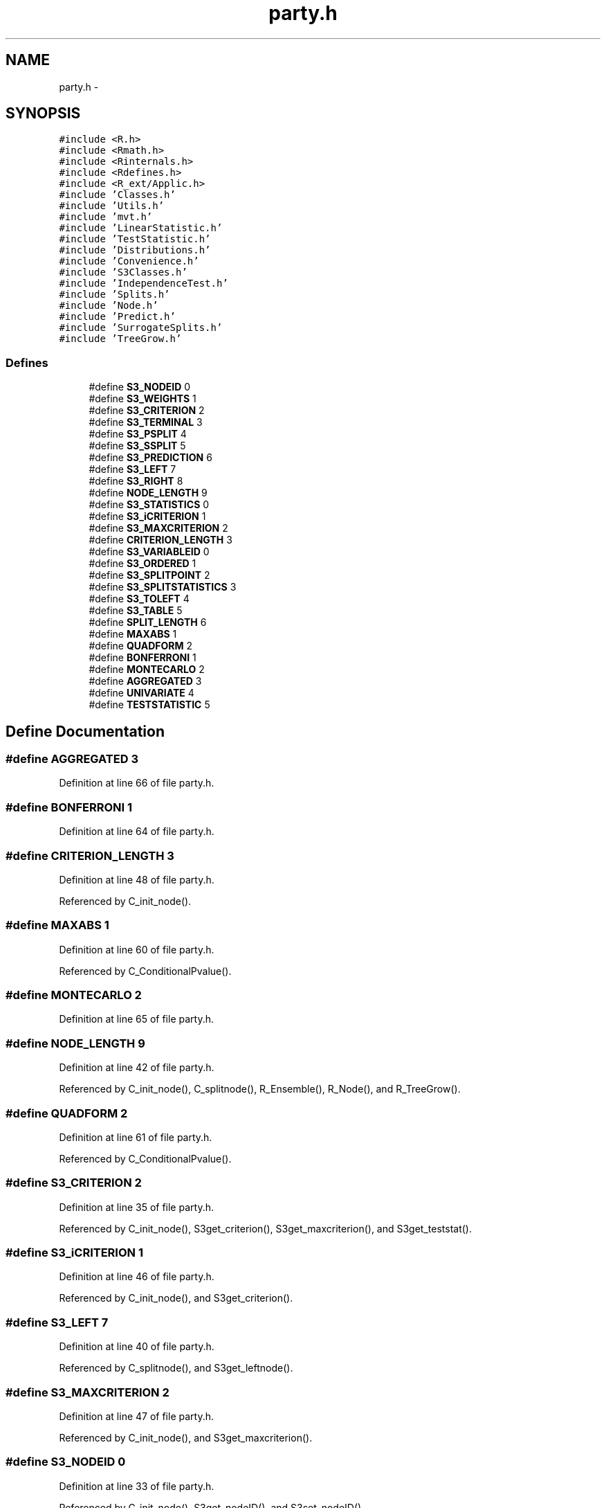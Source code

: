 .TH "party.h" 3 "2 Feb 2007" "party" \" -*- nroff -*-
.ad l
.nh
.SH NAME
party.h \- 
.SH SYNOPSIS
.br
.PP
\fC#include <R.h>\fP
.br
\fC#include <Rmath.h>\fP
.br
\fC#include <Rinternals.h>\fP
.br
\fC#include <Rdefines.h>\fP
.br
\fC#include <R_ext/Applic.h>\fP
.br
\fC#include 'Classes.h'\fP
.br
\fC#include 'Utils.h'\fP
.br
\fC#include 'mvt.h'\fP
.br
\fC#include 'LinearStatistic.h'\fP
.br
\fC#include 'TestStatistic.h'\fP
.br
\fC#include 'Distributions.h'\fP
.br
\fC#include 'Convenience.h'\fP
.br
\fC#include 'S3Classes.h'\fP
.br
\fC#include 'IndependenceTest.h'\fP
.br
\fC#include 'Splits.h'\fP
.br
\fC#include 'Node.h'\fP
.br
\fC#include 'Predict.h'\fP
.br
\fC#include 'SurrogateSplits.h'\fP
.br
\fC#include 'TreeGrow.h'\fP
.br

.SS "Defines"

.in +1c
.ti -1c
.RI "#define \fBS3_NODEID\fP   0"
.br
.ti -1c
.RI "#define \fBS3_WEIGHTS\fP   1"
.br
.ti -1c
.RI "#define \fBS3_CRITERION\fP   2"
.br
.ti -1c
.RI "#define \fBS3_TERMINAL\fP   3"
.br
.ti -1c
.RI "#define \fBS3_PSPLIT\fP   4"
.br
.ti -1c
.RI "#define \fBS3_SSPLIT\fP   5"
.br
.ti -1c
.RI "#define \fBS3_PREDICTION\fP   6"
.br
.ti -1c
.RI "#define \fBS3_LEFT\fP   7"
.br
.ti -1c
.RI "#define \fBS3_RIGHT\fP   8"
.br
.ti -1c
.RI "#define \fBNODE_LENGTH\fP   9"
.br
.ti -1c
.RI "#define \fBS3_STATISTICS\fP   0"
.br
.ti -1c
.RI "#define \fBS3_iCRITERION\fP   1"
.br
.ti -1c
.RI "#define \fBS3_MAXCRITERION\fP   2"
.br
.ti -1c
.RI "#define \fBCRITERION_LENGTH\fP   3"
.br
.ti -1c
.RI "#define \fBS3_VARIABLEID\fP   0"
.br
.ti -1c
.RI "#define \fBS3_ORDERED\fP   1"
.br
.ti -1c
.RI "#define \fBS3_SPLITPOINT\fP   2"
.br
.ti -1c
.RI "#define \fBS3_SPLITSTATISTICS\fP   3"
.br
.ti -1c
.RI "#define \fBS3_TOLEFT\fP   4"
.br
.ti -1c
.RI "#define \fBS3_TABLE\fP   5"
.br
.ti -1c
.RI "#define \fBSPLIT_LENGTH\fP   6"
.br
.ti -1c
.RI "#define \fBMAXABS\fP   1"
.br
.ti -1c
.RI "#define \fBQUADFORM\fP   2"
.br
.ti -1c
.RI "#define \fBBONFERRONI\fP   1"
.br
.ti -1c
.RI "#define \fBMONTECARLO\fP   2"
.br
.ti -1c
.RI "#define \fBAGGREGATED\fP   3"
.br
.ti -1c
.RI "#define \fBUNIVARIATE\fP   4"
.br
.ti -1c
.RI "#define \fBTESTSTATISTIC\fP   5"
.br
.in -1c
.SH "Define Documentation"
.PP 
.SS "#define AGGREGATED   3"
.PP
Definition at line 66 of file party.h.
.SS "#define BONFERRONI   1"
.PP
Definition at line 64 of file party.h.
.SS "#define CRITERION_LENGTH   3"
.PP
Definition at line 48 of file party.h.
.PP
Referenced by C_init_node().
.SS "#define MAXABS   1"
.PP
Definition at line 60 of file party.h.
.PP
Referenced by C_ConditionalPvalue().
.SS "#define MONTECARLO   2"
.PP
Definition at line 65 of file party.h.
.SS "#define NODE_LENGTH   9"
.PP
Definition at line 42 of file party.h.
.PP
Referenced by C_init_node(), C_splitnode(), R_Ensemble(), R_Node(), and R_TreeGrow().
.SS "#define QUADFORM   2"
.PP
Definition at line 61 of file party.h.
.PP
Referenced by C_ConditionalPvalue().
.SS "#define S3_CRITERION   2"
.PP
Definition at line 35 of file party.h.
.PP
Referenced by C_init_node(), S3get_criterion(), S3get_maxcriterion(), and S3get_teststat().
.SS "#define S3_iCRITERION   1"
.PP
Definition at line 46 of file party.h.
.PP
Referenced by C_init_node(), and S3get_criterion().
.SS "#define S3_LEFT   7"
.PP
Definition at line 40 of file party.h.
.PP
Referenced by C_splitnode(), and S3get_leftnode().
.SS "#define S3_MAXCRITERION   2"
.PP
Definition at line 47 of file party.h.
.PP
Referenced by C_init_node(), and S3get_maxcriterion().
.SS "#define S3_NODEID   0"
.PP
Definition at line 33 of file party.h.
.PP
Referenced by C_init_node(), S3get_nodeID(), and S3set_nodeID().
.SS "#define S3_ORDERED   1"
.PP
Definition at line 52 of file party.h.
.PP
Referenced by C_init_nominalsplit(), C_init_orderedsplit(), S3is_ordered(), S3set_nominal(), and S3set_ordered().
.SS "#define S3_PREDICTION   6"
.PP
Definition at line 39 of file party.h.
.PP
Referenced by C_init_node(), and S3get_prediction().
.SS "#define S3_PSPLIT   4"
.PP
Definition at line 37 of file party.h.
.PP
Referenced by C_init_node(), and S3get_primarysplit().
.SS "#define S3_RIGHT   8"
.PP
Definition at line 41 of file party.h.
.PP
Referenced by C_splitnode(), and S3get_rightnode().
.SS "#define S3_SPLITPOINT   2"
.PP
Definition at line 53 of file party.h.
.PP
Referenced by C_init_nominalsplit(), C_init_orderedsplit(), and S3get_splitpoint().
.SS "#define S3_SPLITSTATISTICS   3"
.PP
Definition at line 54 of file party.h.
.PP
Referenced by C_init_nominalsplit(), C_init_orderedsplit(), and S3get_splitstatistics().
.SS "#define S3_SSPLIT   5"
.PP
Definition at line 38 of file party.h.
.PP
Referenced by C_init_node(), and S3get_surrogatesplits().
.SS "#define S3_STATISTICS   0"
.PP
Definition at line 45 of file party.h.
.PP
Referenced by C_init_node(), and S3get_teststat().
.SS "#define S3_TABLE   5"
.PP
Definition at line 56 of file party.h.
.PP
Referenced by C_init_nominalsplit(), C_init_orderedsplit(), and S3get_table().
.SS "#define S3_TERMINAL   3"
.PP
Definition at line 36 of file party.h.
.PP
Referenced by C_init_node(), S3get_nodeterminal(), and S3set_nodeterminal().
.SS "#define S3_TOLEFT   4"
.PP
Definition at line 55 of file party.h.
.PP
Referenced by C_init_nominalsplit(), C_init_orderedsplit(), S3get_toleft(), and S3set_toleft().
.SS "#define S3_VARIABLEID   0"
.PP
Definition at line 51 of file party.h.
.PP
Referenced by C_init_nominalsplit(), C_init_orderedsplit(), S3get_variableID(), and S3set_variableID().
.SS "#define S3_WEIGHTS   1"
.PP
Definition at line 34 of file party.h.
.PP
Referenced by C_init_node(), and S3get_nodeweights().
.SS "#define SPLIT_LENGTH   6"
.PP
Definition at line 57 of file party.h.
.PP
Referenced by C_init_node(), C_init_nominalsplit(), and C_init_orderedsplit().
.SS "#define TESTSTATISTIC   5"
.PP
Definition at line 68 of file party.h.
.SS "#define UNIVARIATE   4"
.PP
Definition at line 67 of file party.h.
.SH "Author"
.PP 
Generated automatically by Doxygen for party from the source code.
